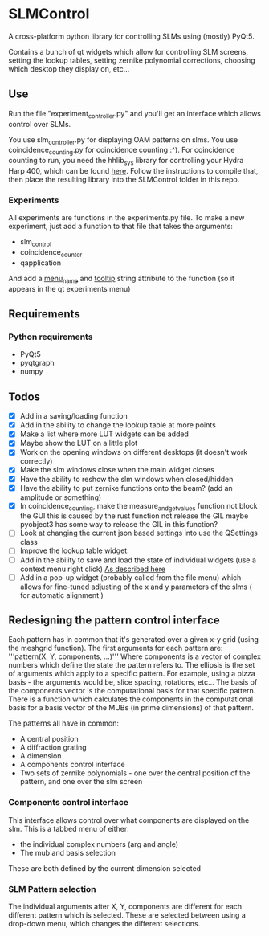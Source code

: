 * SLMControl
A cross-platform python library for controlling SLMs using (mostly) PyQt5.

Contains a bunch of qt widgets which allow for controlling SLM screens,
setting the lookup tables, setting zernike polynomial corrections,
choosing which desktop they display on, etc...

** Use
   Run the file "experiment_controller.py" and you'll get an interface which allows 
   control over SLMs.
     
   You use slm_controller.py for displaying OAM patterns on slms.
   You use coincidence_counting.py for coincidence counting :^).
   For coincidence counting to run, you need the hhlib_sys library for controlling 
   your Hydra Harp 400, which can be found [[https://github.com/HWQuantum/coincidence-counter][here]].
   Follow the instructions to compile that, then place the resulting library into the SLMControl
   folder in this repo.
*** Experiments
    All experiments are functions in the experiments.py file.
    To make a new experiment, just add a function to that file that takes the arguments:
    - slm_control
    - coincidence_counter
    - qapplication
    And add a __menu_name__ and __tooltip__ string attribute to the function 
    (so it appears in the qt experiments menu)

** Requirements
*** Python requirements
    - PyQt5
    - pyqtgraph
    - numpy

** Todos
   - [X] Add in a saving/loading function
   - [X] Add in the ability to change the lookup table at more points
   - [X] Make a list where more LUT widgets can be added
   - [X] Maybe show the LUT on a little plot
   - [X] Work on the opening windows on different desktops (it doesn't work correctly)
   - [X] Make the slm windows close when the main widget closes
   - [X] Have the ability to reshow the slm windows when closed/hidden
   - [X] Have the ability to put zernike functions onto the beam? (add an amplitude or something)
   - [X] In coincidence_counting, make the measure_and_get_values function not block the GUI
     this is caused by the rust function not release the GIL
     maybe pyobject3 has some way to release the GIL in this function?
   - [ ] Look at changing the current json based settings into use the QSettings class
   - [ ] Improve the lookup table widget.
   - [ ] Add in the ability to save and load the state of individual widgets (use a context menu right click) [[https://wiki.python.org/moin/PyQt/Handling%2520context%2520menus][As described here]]
   - [ ] Add in a pop-up widget (probably called from the file menu) which allows for fine-tuned adjusting of the x and y parameters of the slms
     ( for automatic alignment )
     
** Redesigning the pattern control interface
Each pattern has in common that it's generated over a given x-y grid (using the meshgrid function). 
The first arguments for each pattern are:
'''pattern(X, Y, components, ...)'''
Where components is a vector of complex numbers which define the state the pattern refers to.
The ellipsis is the set of arguments which apply to a specific pattern. For example, using a pizza basis - the arguments would be, slice spacing, rotations, etc...
The basis of the components vector is the computational basis for that specific pattern.
There is a function which calculates the components in the computational basis for a basis vector of the MUBs (in prime dimensions) of that pattern.

The patterns all have in common:
- A central position
- A diffraction grating
- A dimension
- A components control interface
- Two sets of zernike polynomials - one over the central position of the pattern, and one over the slm screen

*** Components control interface
This interface allows control over what components are displayed on the slm. 
This is a tabbed menu of either:
- the individual complex numbers (arg and angle)
- The mub and basis selection
These are both defined by the current dimension selected

*** SLM Pattern selection
The individual arguments after X, Y, components are different for each different pattern which is selected.
These are selected between using a drop-down menu, which changes the different selections.
